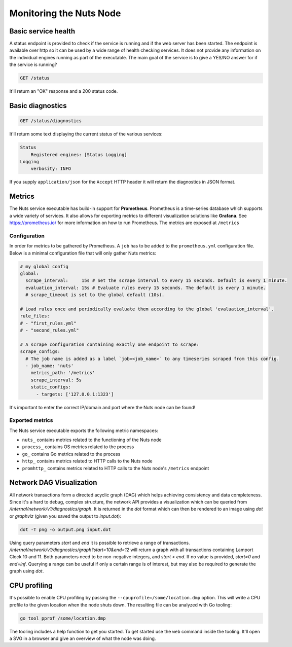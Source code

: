 .. _nuts-node-monitoring:

Monitoring the Nuts Node
########################

Basic service health
********************

A status endpoint is provided to check if the service is running and if the web server has been started.
The endpoint is available over http so it can be used by a wide range of health checking services.
It does not provide any information on the individual engines running as part of the executable.
The main goal of the service is to give a YES/NO answer for if the service is running?

.. code-block:: text

    GET /status

It'll return an "OK" response and a 200 status code.

Basic diagnostics
*****************

.. code-block:: text

    GET /status/diagnostics

It'll return some text displaying the current status of the various services:

.. code-block:: text

    Status
        Registered engines: [Status Logging]
    Logging
        verbosity: INFO

If you supply ``application/json`` for the ``Accept`` HTTP header it will return the diagnostics in JSON format.

Metrics
*******

The Nuts service executable has build-in support for **Prometheus**. Prometheus is a time-series database which supports a wide variety of services. It also allows for exporting metrics to different visualization solutions like **Grafana**. See https://prometheus.io/ for more information on how to run Prometheus. The metrics are exposed at ``/metrics``

Configuration
=============

In order for metrics to be gathered by Prometheus. A ``job`` has to be added to the ``prometheus.yml`` configuration file.
Below is a minimal configuration file that will only gather Nuts metrics:

.. code-block:: yaml

    # my global config
    global:
      scrape_interval:     15s # Set the scrape interval to every 15 seconds. Default is every 1 minute.
      evaluation_interval: 15s # Evaluate rules every 15 seconds. The default is every 1 minute.
      # scrape_timeout is set to the global default (10s).

    # Load rules once and periodically evaluate them according to the global 'evaluation_interval'.
    rule_files:
    # - "first_rules.yml"
    # - "second_rules.yml"

    # A scrape configuration containing exactly one endpoint to scrape:
    scrape_configs:
      # The job name is added as a label `job=<job_name>` to any timeseries scraped from this config.
      - job_name: 'nuts'
        metrics_path: '/metrics'
        scrape_interval: 5s
        static_configs:
          - targets: ['127.0.0.1:1323']

It's important to enter the correct IP/domain and port where the Nuts node can be found!

Exported metrics
================

The Nuts service executable exports the following metric namespaces:

* ``nuts_`` contains metrics related to the functioning of the Nuts node
* ``process_`` contains OS metrics related to the process
* ``go_`` contains Go metrics related to the process
* ``http_`` contains metrics related to HTTP calls to the Nuts node
* ``promhttp_`` contains metrics related to HTTP calls to the Nuts node's ``/metrics`` endpoint

Network DAG Visualization
*************************

All network transactions form a directed acyclic graph (DAG) which helps achieving consistency and data completeness.
Since it's a hard to debug, complex structure, the network API provides a visualization which can be queried
from `/internal/network/v1/diagnostics/graph`. It is returned in the `dot` format which can then be rendered to an image using
`dot` or `graphviz` (given you saved the output to `input.dot`):

.. code-block:: shell

    dot -T png -o output.png input.dot

Using query parameters `start` and `end` it is possible to retrieve a range of transactions.
`/internal/network/v1/diagnostics/graph?start=10&end=12` will return a graph with all transactions containing Lamport Clock 10 and 11.
Both parameters need to be non-negative integers, and `start` < `end`. If no value is provided, `start=0` and `end=inf`.
Querying a range can be useful if only a certain range is of interest, but may also be required to generate the graph using `dot`.

CPU profiling
*************

It's possible to enable CPU profiling by passing the ``--cpuprofile=/some/location.dmp`` option.
This will write a CPU profile to the given location when the node shuts down.
The resulting file can be analyzed with Go tooling:

.. code-block:: shell

    go tool pprof /some/location.dmp

The tooling includes a help function to get you started. To get started use the ``web`` command inside the tooling.
It'll open a SVG in a browser and give an overview of what the node was doing.